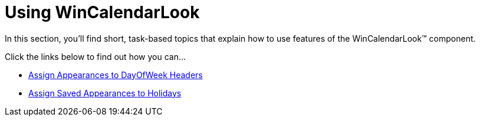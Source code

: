 ﻿////

|metadata|
{
    "name": "win-wincalendarlook-using-wincalendarlook",
    "controlName": ["WinCalendarLook"],
    "tags": ["Scheduling","Styling"],
    "guid": "{6FB5C331-27FF-4663-AEEB-AEBD55F1BAD7}",  
    "buildFlags": [],
    "createdOn": "2007-07-11T14:01:46Z"
}
|metadata|
////

= Using WinCalendarLook

In this section, you'll find short, task-based topics that explain how to use features of the WinCalendarLook™ component.

Click the links below to find out how you can…

* link:wincalendarlook-assign-appearances-to-dayofweek-headers.html[Assign Appearances to DayOfWeek Headers]
* link:wincalendarlook-assign-saved-appearances-to-holidays.html[Assign Saved Appearances to Holidays]